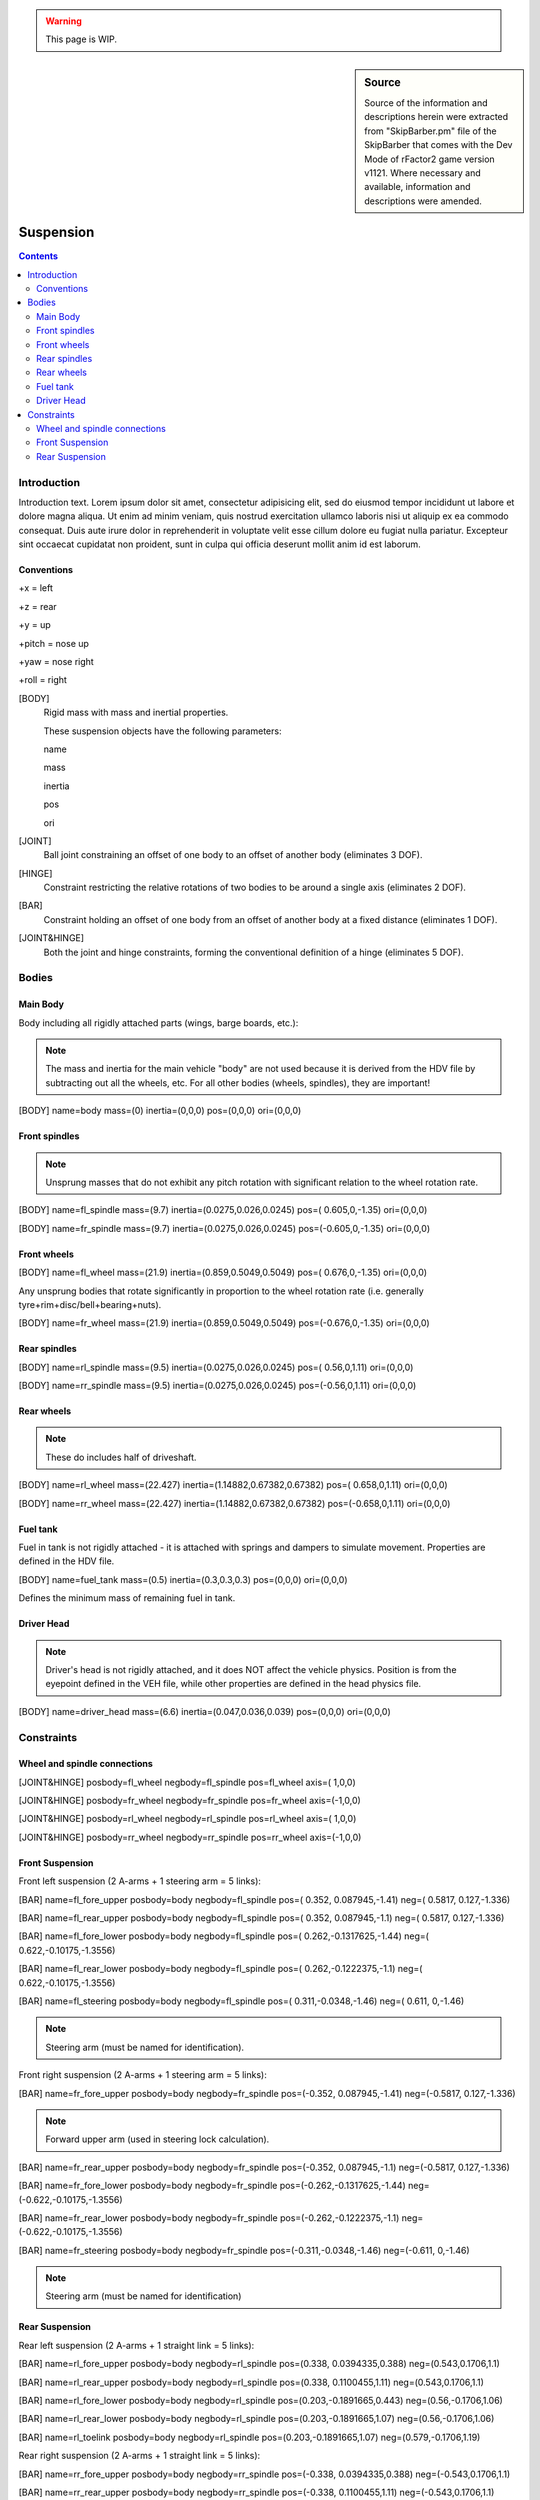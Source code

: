 .. warning::

  This page is WIP.

.. sidebar:: Source

  Source of the information and descriptions herein were extracted from
  "SkipBarber.pm" file of the SkipBarber that comes with the Dev Mode
  of rFactor2 game version v1121. Where necessary and available, information and
  descriptions were amended.

==========
Suspension
==========

.. contents:: Contents
  :depth: 2
  :local:

************
Introduction
************

Introduction text. Lorem ipsum dolor sit amet, consectetur adipisicing elit, sed
do eiusmod tempor incididunt ut labore et dolore magna aliqua. Ut enim ad minim
veniam, quis nostrud exercitation ullamco laboris nisi ut aliquip ex ea commodo
consequat. Duis aute irure dolor in reprehenderit in voluptate velit esse cillum
dolore eu fugiat nulla pariatur. Excepteur sint occaecat cupidatat non proident,
sunt in culpa qui officia deserunt mollit anim id est laborum.

Conventions
===========

+x = left

+z = rear

+y = up

+pitch = nose up

+yaw = nose right

+roll = right

[BODY]
  Rigid mass with mass and inertial properties.

  These suspension objects have the following parameters:

  name

  mass

  inertia

  pos

  ori

[JOINT]
  Ball joint constraining an offset of one body to an offset of another body
  (eliminates 3 DOF).

[HINGE]
  Constraint restricting the relative rotations of two bodies to be around a
  single axis (eliminates 2 DOF).

[BAR]
  Constraint holding an offset of one body from an offset of  another body at a
  fixed distance (eliminates 1 DOF).

[JOINT&HINGE]
  Both the joint and hinge constraints, forming the conventional definition of
  a hinge (eliminates 5 DOF).

******
Bodies
******

Main Body
=========

Body including all rigidly attached parts (wings, barge boards, etc.):

.. note:: The mass and inertia for the main vehicle "body" are not used because
  it is derived from the HDV file by subtracting out all the wheels, etc.
  For all other bodies (wheels, spindles), they are important!

[BODY]
name=body mass=(0) inertia=(0,0,0)
pos=(0,0,0) ori=(0,0,0)

Front spindles
==============

.. note:: Unsprung masses that do not exhibit any pitch rotation with
  significant relation to the wheel rotation rate.

[BODY]
name=fl_spindle mass=(9.7) inertia=(0.0275,0.026,0.0245)
pos=( 0.605,0,-1.35) ori=(0,0,0)

[BODY]
name=fr_spindle mass=(9.7) inertia=(0.0275,0.026,0.0245)
pos=(-0.605,0,-1.35) ori=(0,0,0)

Front wheels
============

[BODY]
name=fl_wheel mass=(21.9) inertia=(0.859,0.5049,0.5049)
pos=( 0.676,0,-1.35) ori=(0,0,0)

Any unsprung bodies that rotate significantly in proportion to the wheel
rotation rate (i.e. generally tyre+rim+disc/bell+bearing+nuts).

[BODY]
name=fr_wheel mass=(21.9) inertia=(0.859,0.5049,0.5049)
pos=(-0.676,0,-1.35) ori=(0,0,0)

Rear spindles
=============

[BODY]
name=rl_spindle mass=(9.5) inertia=(0.0275,0.026,0.0245)
pos=( 0.56,0,1.11) ori=(0,0,0)

[BODY]
name=rr_spindle mass=(9.5) inertia=(0.0275,0.026,0.0245)
pos=(-0.56,0,1.11) ori=(0,0,0)

Rear wheels
===========

.. note:: These do includes half of driveshaft.

[BODY]
name=rl_wheel mass=(22.427) inertia=(1.14882,0.67382,0.67382)
pos=( 0.658,0,1.11) ori=(0,0,0)

[BODY]
name=rr_wheel mass=(22.427) inertia=(1.14882,0.67382,0.67382)
pos=(-0.658,0,1.11) ori=(0,0,0)

Fuel tank
=========

Fuel in tank is not rigidly attached - it is attached with springs and dampers
to simulate movement.  Properties are defined in the HDV file.

[BODY]
name=fuel_tank mass=(0.5) inertia=(0.3,0.3,0.3)
pos=(0,0,0) ori=(0,0,0)

Defines the minimum mass of remaining fuel in tank.

Driver Head
===========

.. note:: Driver's head is not rigidly attached, and it does NOT affect the
  vehicle physics. Position is from the eyepoint defined in the VEH file, while
  other properties are defined in the head physics file.

[BODY]
name=driver_head mass=(6.6) inertia=(0.047,0.036,0.039)
pos=(0,0,0) ori=(0,0,0)

***********
Constraints
***********

Wheel and spindle connections
=============================

[JOINT&HINGE]
posbody=fl_wheel negbody=fl_spindle pos=fl_wheel axis=( 1,0,0)

[JOINT&HINGE]
posbody=fr_wheel negbody=fr_spindle pos=fr_wheel axis=(-1,0,0)

[JOINT&HINGE]
posbody=rl_wheel negbody=rl_spindle pos=rl_wheel axis=( 1,0,0)

[JOINT&HINGE]
posbody=rr_wheel negbody=rr_spindle pos=rr_wheel axis=(-1,0,0)

Front Suspension
================

Front left suspension (2 A-arms + 1 steering arm = 5 links):

[BAR]
name=fl_fore_upper posbody=body negbody=fl_spindle pos=( 0.352, 0.087945,-1.41) neg=( 0.5817, 0.127,-1.336)

[BAR]
name=fl_rear_upper posbody=body negbody=fl_spindle pos=( 0.352, 0.087945,-1.1) neg=( 0.5817, 0.127,-1.336)

[BAR]
name=fl_fore_lower posbody=body negbody=fl_spindle pos=( 0.262,-0.1317625,-1.44) neg=( 0.622,-0.10175,-1.3556)

[BAR]
name=fl_rear_lower posbody=body negbody=fl_spindle pos=( 0.262,-0.1222375,-1.1) neg=( 0.622,-0.10175,-1.3556)

[BAR]
name=fl_steering posbody=body negbody=fl_spindle pos=( 0.311,-0.0348,-1.46) neg=( 0.611, 0,-1.46)

.. note:: Steering arm (must be named for identification).

Front right suspension (2 A-arms + 1 steering arm = 5 links):

[BAR]
name=fr_fore_upper posbody=body negbody=fr_spindle pos=(-0.352, 0.087945,-1.41) neg=(-0.5817, 0.127,-1.336)

.. note:: Forward upper arm (used in steering lock calculation).

[BAR]
name=fr_rear_upper posbody=body negbody=fr_spindle pos=(-0.352, 0.087945,-1.1) neg=(-0.5817, 0.127,-1.336)

[BAR]
name=fr_fore_lower posbody=body negbody=fr_spindle pos=(-0.262,-0.1317625,-1.44) neg=(-0.622,-0.10175,-1.3556)

[BAR]
name=fr_rear_lower posbody=body negbody=fr_spindle pos=(-0.262,-0.1222375,-1.1) neg=(-0.622,-0.10175,-1.3556)

[BAR]
name=fr_steering posbody=body negbody=fr_spindle pos=(-0.311,-0.0348,-1.46) neg=(-0.611, 0,-1.46)

.. note:: Steering arm (must be named for identification)

Rear Suspension
===============

Rear left suspension (2 A-arms + 1 straight link = 5 links):

[BAR]
name=rl_fore_upper posbody=body negbody=rl_spindle pos=(0.338, 0.0394335,0.388) neg=(0.543,0.1706,1.1)

[BAR]
name=rl_rear_upper posbody=body negbody=rl_spindle pos=(0.338, 0.1100455,1.11) neg=(0.543,0.1706,1.1)

[BAR]
name=rl_fore_lower posbody=body negbody=rl_spindle pos=(0.203,-0.1891665,0.443) neg=(0.56,-0.1706,1.06)

[BAR]
name=rl_rear_lower posbody=body negbody=rl_spindle pos=(0.203,-0.1891665,1.07) neg=(0.56,-0.1706,1.06)

[BAR]
name=rl_toelink posbody=body negbody=rl_spindle pos=(0.203,-0.1891665,1.07) neg=(0.579,-0.1706,1.19)

Rear right suspension (2 A-arms + 1 straight link = 5 links):

[BAR]
name=rr_fore_upper posbody=body negbody=rr_spindle pos=(-0.338, 0.0394335,0.388) neg=(-0.543,0.1706,1.1)

[BAR]
name=rr_rear_upper posbody=body negbody=rr_spindle pos=(-0.338, 0.1100455,1.11) neg=(-0.543,0.1706,1.1)

[BAR]
name=rr_fore_lower posbody=body negbody=rr_spindle pos=(-0.203,-0.1891665,0.443) neg=(-0.56,-0.1706,1.06)

[BAR]
name=rr_rear_lower posbody=body negbody=rr_spindle pos=(-0.203,-0.1891665,1.07) neg=(-0.56,-0.1706,1.06)

[BAR]
name=rr_toelink posbody=body negbody=rr_spindle pos=(-0.203,-0.1891665,1.07) neg=(-0.579,-0.1706,1.19)
